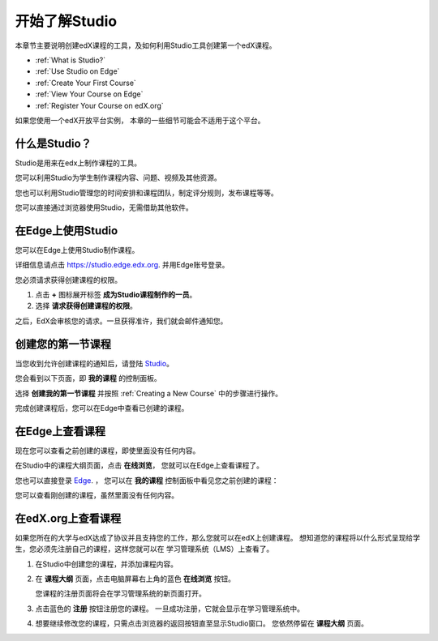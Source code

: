 .. _Getting Started with Studio:

###########################
开始了解Studio
###########################

本章节主要说明创建edX课程的工具，及如何利用Studio工具创建第一个edX课程。

* :ref:`What is Studio?`
* :ref:`Use Studio on Edge`
* :ref:`Create Your First Course`
* :ref:`View Your Course on Edge`
* :ref:`Register Your Course on edX.org`

如果您使用一个edX开放平台实例， 本章的一些细节可能会不适用于这个平台。 

.. _What is Studio?:        
            
***************
什么是Studio？
***************

Studio是用来在edx上制作课程的工具。

您可以利用Studio为学生制作课程内容、问题、视频及其他资源。

您也可以利用Studio管理您的时间安排和课程团队，制定评分规则，发布课程等等。

您可以直接通过浏览器使用Studio，无需借助其他软件。

.. _Use Studio on Edge:

******************
在Edge上使用Studio
******************

您可以在Edge上使用Studio制作课程。

详细信息请点击 https://studio.edge.edx.org. 并用Edge账号登录。

您必须请求获得创建课程的权限。

#. 点击 **+** 图标展开标签 **成为Studio课程制作的一员**。

#. 选择 **请求获得创建课程的权限**。

之后，EdX会审核您的请求。一旦获得准许，我们就会邮件通知您。

.. _Studio: https://studio.edge.edx.org
.. _Edge: http://edge.edx.org
  
.. _Create Your First Course:  
  
***************************
创建您的第一节课程
***************************

当您收到允许创建课程的通知后，请登陆 Studio_。

您会看到以下页面，即 **我的课程** 的控制面板。

.. image:: ../../../shared/building_and_running_chapters/Images/first_course.png
 :width: 600
 :alt: The Studio home page where you create your first course.

选择 **创建我的第一节课程** 并按照
:ref:`Creating a New Course` 中的步骤进行操作。

完成创建课程后，您可以在Edge中查看已创建的课程。
  
.. _View Your Course on Edge:
    
************************
在Edge上查看课程
************************

现在您可以查看之前创建的课程，即使里面没有任何内容。

在Studio中的课程大纲页面，点击 **在线浏览**， 您就可以在Edge上查看课程了。

您也可以直接登录 Edge_. ， 您可以在 **我的课程** 控制面板中看见您之前创建的课程：

.. image:: ../../../shared/building_and_running_chapters/Images/new_course.png
 :width: 600
 :alt: The Edge Dashboard.

您可以查看刚创建的课程，虽然里面没有任何内容。

.. _Register Your Course on edx.org:

************************************
在edX.org上查看课程
************************************

如果您所在的大学与edX达成了协议并且支持您的工作，那么您就可以在edX上创建课程。
想知道您的课程将以什么形式呈现给学生，您必须先注册自己的课程，这样您就可以在
学习管理系统（LMS）上查看了。

#. 在Studio中创建您的课程，并添加课程内容。

#. 在 **课程大纲** 页面，点击电脑屏幕右上角的蓝色 **在线浏览** 按钮。

   您课程的注册页面将会在学习管理系统的新页面打开。

#. 点击蓝色的 **注册** 按钮注册您的课程。 一旦成功注册，它就会显示在学习管理系统中。

#. 想要继续修改您的课程，只需点击浏览器的返回按钮直至显示Studio窗口。
   您依然停留在 **课程大纲** 页面。
